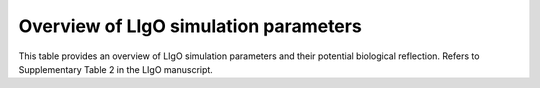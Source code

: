 Overview of LIgO simulation parameters 
=========================================

This table provides an overview of LIgO simulation parameters and their potential biological reflection. Refers to Supplementary Table 2 in the LIgO manuscript.

.. csv-table:: List of LIgO simulation parameters, which can reflect biological properties of simulated AIRR data
   :file: ../_static/figures/ligo_parameters.csv
   :widths: 20 30 30 20
   :header-rows: 1
